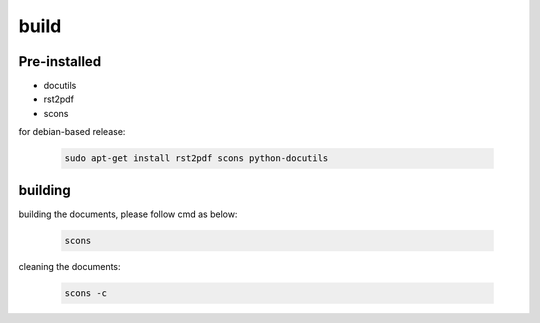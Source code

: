 build
=======


Pre-installed
----------------

* docutils
* rst2pdf
* scons

for debian-based release:

  .. code-block:: shell
    
    sudo apt-get install rst2pdf scons python-docutils



building
----------

building the documents, please follow cmd as below:

  .. code-block:: shell
    
    scons 

cleaning the documents:

  .. code-block:: shell
    
    scons -c
